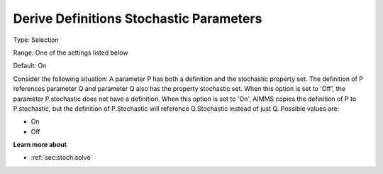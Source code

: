 

.. _Options_Backward_Compatibility_-_Deriv:


Derive Definitions Stochastic Parameters
========================================



Type:	Selection	

Range:	One of the settings listed below	

Default:	On	



Consider the following situation: A parameter P has both a definition and the stochastic property set. The definition of P references parameter Q and parameter Q also has the property stochastic set. When this option is set to 'Off', the parameter P.stochastic does not have a definition. When this option is set to 'On', AIMMS copies the definition of P to P.stochastic, but the definition of P.Stochastic will reference Q.Stochastic instead of just Q. Possible values are:



*	On
*	Off




**Learn more about** 

*	:ref:`sec:stoch.solve`  







